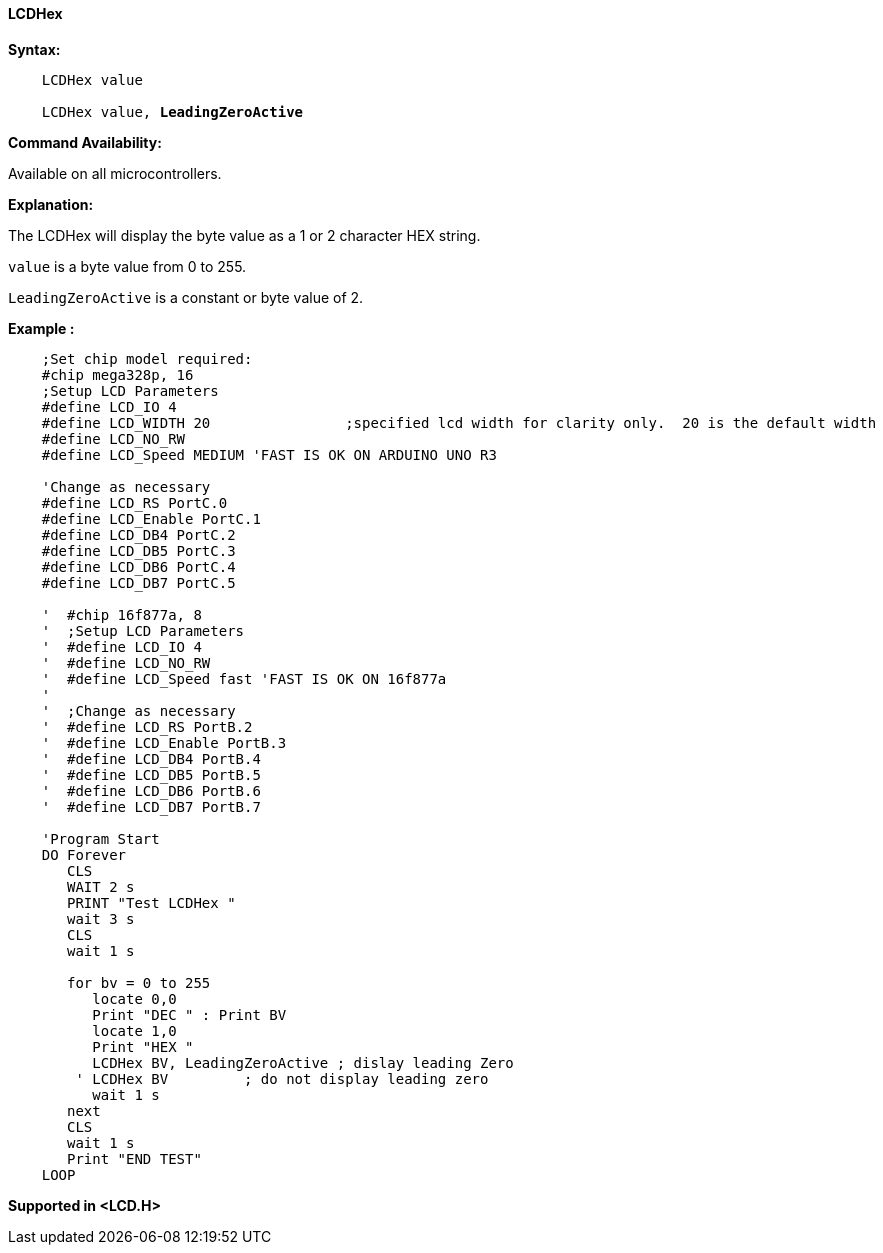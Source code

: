 ==== LCDHex

*Syntax:*
[subs="specialcharacters,quotes"]
----
    LCDHex value

    LCDHex value, *LeadingZeroActive*
----

*Command Availability:*

Available on all microcontrollers.

*Explanation:*

The LCDHex will display the byte value as a 1 or 2 character HEX string.

`value` is a byte value from 0 to 255.

`LeadingZeroActive` is a constant or byte value of 2.


*Example :*
----
    ;Set chip model required:
    #chip mega328p, 16
    ;Setup LCD Parameters
    #define LCD_IO 4
    #define LCD_WIDTH 20                ;specified lcd width for clarity only.  20 is the default width
    #define LCD_NO_RW
    #define LCD_Speed MEDIUM 'FAST IS OK ON ARDUINO UNO R3

    'Change as necessary
    #define LCD_RS PortC.0
    #define LCD_Enable PortC.1
    #define LCD_DB4 PortC.2
    #define LCD_DB5 PortC.3
    #define LCD_DB6 PortC.4
    #define LCD_DB7 PortC.5

    '  #chip 16f877a, 8
    '  ;Setup LCD Parameters
    '  #define LCD_IO 4
    '  #define LCD_NO_RW
    '  #define LCD_Speed fast 'FAST IS OK ON 16f877a
    '
    '  ;Change as necessary
    '  #define LCD_RS PortB.2
    '  #define LCD_Enable PortB.3
    '  #define LCD_DB4 PortB.4
    '  #define LCD_DB5 PortB.5
    '  #define LCD_DB6 PortB.6
    '  #define LCD_DB7 PortB.7

    'Program Start
    DO Forever
       CLS
       WAIT 2 s
       PRINT "Test LCDHex "
       wait 3 s
       CLS
       wait 1 s

       for bv = 0 to 255
          locate 0,0
          Print "DEC " : Print BV
          locate 1,0
          Print "HEX "
          LCDHex BV, LeadingZeroActive ; dislay leading Zero
        ' LCDHex BV         ; do not display leading zero
          wait 1 s
       next
       CLS
       wait 1 s
       Print "END TEST"
    LOOP
----

*Supported in <LCD.H>*